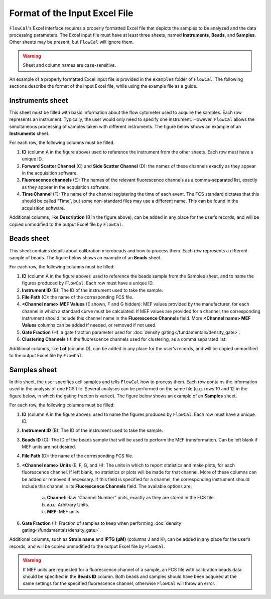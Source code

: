 Format of the Input Excel File
==============================

``FlowCal``'s Excel interface requires a properly formatted Excel file that depicts the samples to be analyzed and the data processing parameters. The Excel input file must have at least three sheets, named **Instruments**, **Beads**, and **Samples**. Other sheets may be present, but ``FlowCal`` will ignore them.

.. warning:: Sheet and column names are case-sensitive.

An example of a properly formatted Excel input file is provided in the ``examples`` folder of ``FlowCal``. The following sections describe the format of the input Excel file, while using the example file as a guide.

Instruments sheet
-----------------

This sheet must be filled with basic information about the flow cytometer used to acquire the samples. Each row represents an instrument. Typically, the user would only need to specify one instrument. However, ``FlowCal`` allows the simultaneous processing of samples taken with different instruments. The figure below shows an example of an **Instruments** sheet.

.. image:: https://www.dropbox.com/s/jb5yvrz9p1mshr9/spreadsheet_instruments.png?raw=1

For each row, the following columns must be filled.

1. **ID** (column A in the figure above) used to reference the instrument from the other sheets. Each row must have a unique ID.
2. **Forward Scatter Channel** (C) and **Side Scatter Channel** (D): the names of these channels exactly as they appear in the acquisition software.
3. **Fluorescence channels** (E): The names of the relevant fluorescence channels as a comma-separated list, exactly as they appear in the acquisition software.
4. **Time Channel** (F): The name of the channel registering the time of each event. The FCS standard dictates that this should be called “Time”, but some non-standard files may use a different name. This can be found in the acquisition software.

Additional columns, like **Description** (B in the figure above), can be added in any place for the user’s records, and will be copied unmodified to the output Excel file by ``FlowCal``.

Beads sheet
-----------

This sheet contains details about calibration microbeads and how to process them. Each row represents a different sample of beads. The figure below shows an example of an **Beads** sheet.

.. image:: https://www.dropbox.com/s/coxomldq23uibb2/spreadsheet_beads.png?raw=1

For each row, the following columns must be filled:

1. **ID** (column A in the figure above): used to reference the beads sample from the Samples sheet, and to name the figures produced by ``FlowCal``. Each row must have a unique ID.
2. **Instrument ID** (B): The ID of the instrument used to take the sample.
3. **File Path** (C): the name of the corresponding FCS file.
4. **<Channel name> MEF Values** (E shown, F and G hidden): MEF values provided by the manufacturer, for each channel in which a standard curve must be calculated. If MEF values are provided for a channel, the corresponding instrument should include this channel name in the **Fluorescence Channels** field. More **<Channel name> MEF Values** columns can be added if needed, or removed if not used.
5. **Gate Fraction** (H): a gate fraction parameter used for :doc:`density gating</fundamentals/density_gate>`.
6. **Clustering Channels** (I): the fluorescence channels used for clustering, as a comma separated list.

Additional columns, like **Lot** (column D), can be added in any place for the user’s records, and will be copied unmodified to the output Excel file by ``FlowCal``.

Samples sheet
-------------

In this sheet, the user specifies cell samples and tells ``FlowCal`` how to process them. Each row contains the information used in the analysis of one FCS file. Several analyses can be performed on the same file (e.g. rows 10 and 12 in the figure below, in which the gating fraction is varied). The figure below shows an example of an **Samples** sheet.

.. image:: https://www.dropbox.com/s/mpkf0ma0hsnbvw4/spreadsheet_samples.png?raw=1

For each row, the following columns must be filled:

1. **ID** (column A in the figure above): used to name the figures produced by ``FlowCal``. Each row must have a unique ID.
2. **Instrument ID** (B): The ID of the instrument used to take the sample.
3. **Beads ID** (C): The ID of the beads sample that will be used to perform the MEF transformation. Can be left blank if MEF units are not desired.
4. **File Path** (D): the name of the corresponding FCS file.
5. **<Channel name> Units** (E, F, G, and H): The units in which to report statistics and make plots, for each fluorescence channel. If left blank, no statistics or plots will be made for that channel. More of these columns can be added or removed if necessary. If this field is specified for a channel, the corresponding instrument should include this channel in its **Fluorescence Channels** field. The available options are:

    a. **Channel**: Raw “Channel Number” units, exactly as they are stored in the FCS file.
    b. **a.u.**: Arbitrary Units. 
    c. **MEF**: MEF units.
6. **Gate Fraction** (I): Fraction of samples to keep when performing :doc:`density gating</fundamentals/density_gate>`.

Additional columns, such as **Strain name** and **IPTG (µM)** (columns J and K), can be added in any place for the user’s records, and will be copied unmodified to the output Excel file by ``FlowCal``.

.. warning:: If MEF units are requested for a fluorescence channel of a sample, an FCS file with calibration beads data should be specified in the **Beads ID** column. Both beads and samples should have been acquired at the same settings for the specified fluorescence channel, otherwise ``FlowCal`` will throw an error.